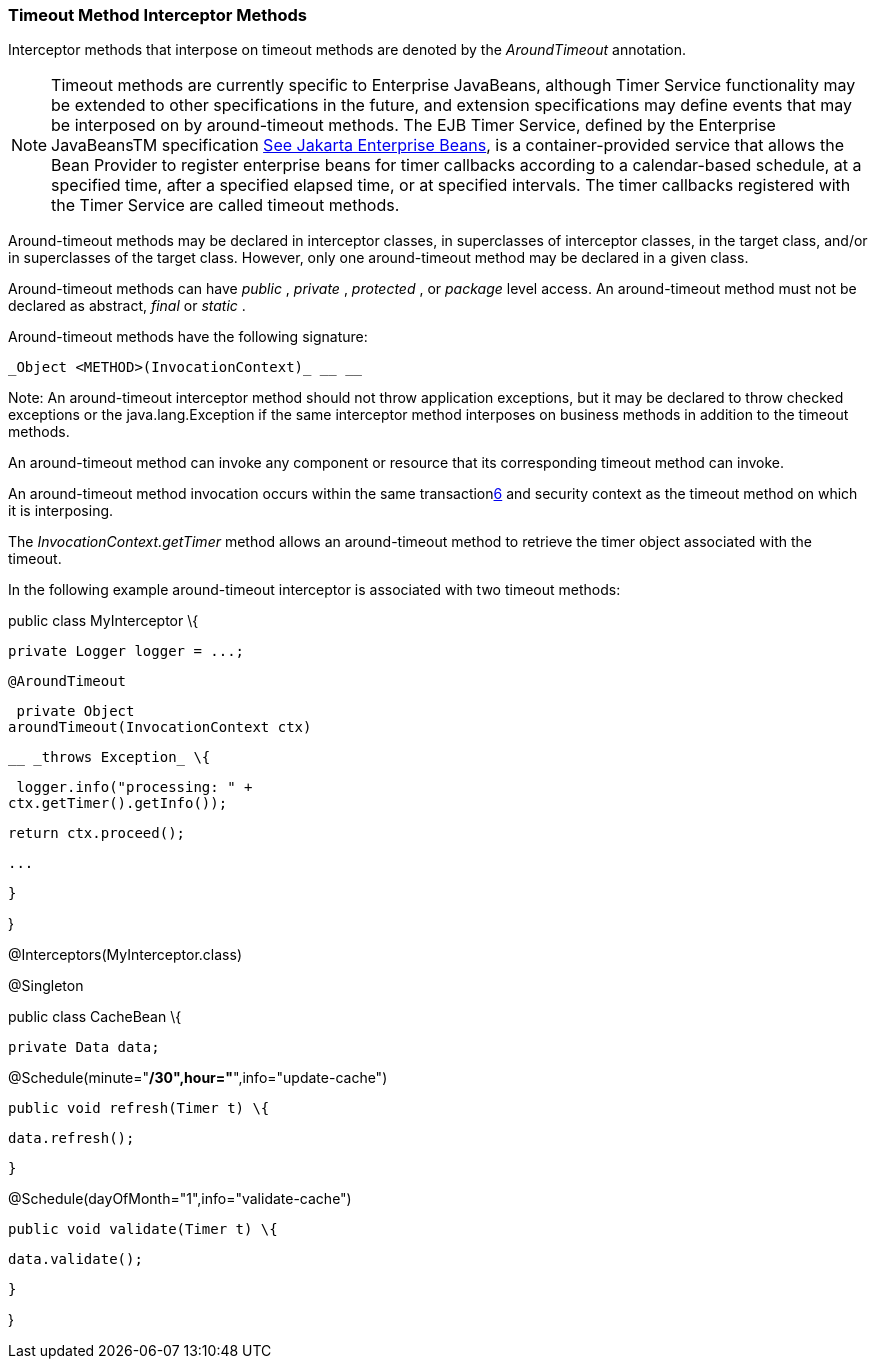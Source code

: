 ////
*******************************************************************
* Copyright (c) 2019 Eclipse Foundation
*
* This specification document is made available under the terms
* of the Eclipse Foundation Specification License v1.0, which is
* available at https://www.eclipse.org/legal/efsl.php.
*******************************************************************
////

[[timeout_method_interceptor_methods]]
=== Timeout Method Interceptor Methods

Interceptor methods that interpose on timeout
methods are denoted by the _AroundTimeout_ annotation.

NOTE: Timeout methods are currently specific
to Enterprise JavaBeans, although Timer Service functionality may be
extended to other specifications in the future, and extension
specifications may define events that may be interposed on by
around-timeout methods. The EJB Timer Service, defined by the Enterprise
JavaBeansTM specification link:intercept.html#a542[See
Jakarta Enterprise Beans, version 4.0.
https://jakarta.ee/specifications/enterprise-beans/4.0/.], is a container-provided service
that allows the Bean Provider to register enterprise beans for timer
callbacks according to a calendar-based schedule, at a specified time,
after a specified elapsed time, or at specified intervals. The timer
callbacks registered with the Timer Service are called timeout methods.

Around-timeout methods may be declared in
interceptor classes, in superclasses of interceptor classes, in the
target class, and/or in superclasses of the target class. However, only
one around-timeout method may be declared in a given class.

Around-timeout methods can have _public_ ,
_private_ , _protected_ , or _package_ level access. An around-timeout
method must not be declared as abstract, _final_ or _static_ .

Around-timeout methods have the following
signature:

 _Object <METHOD>(InvocationContext)_ __ __

Note: An around-timeout interceptor method
should not throw application exceptions, but it may be declared to throw
checked exceptions or the java.lang.Exception if the same interceptor
method interposes on business methods in addition to the timeout
methods.

An around-timeout method can invoke any
component or resource that its corresponding timeout method can invoke.

An around-timeout method invocation occurs
within the same transactionlink:#a572[6] and security context
as the timeout method on which it is interposing.

The _InvocationContext.getTimer_ method
allows an around-timeout method to retrieve the timer object associated
with the timeout.

In the following example around-timeout
interceptor is associated with two timeout methods:

public class MyInterceptor \{



 private Logger logger = ...;



 @AroundTimeout

 private Object
aroundTimeout(InvocationContext ctx)

 __ _throws Exception_ \{

 logger.info("processing: " +
ctx.getTimer().getInfo());

 return ctx.proceed();

 ...

 }

}



@Interceptors(MyInterceptor.class)

@Singleton

public class CacheBean \{



 private Data data;




@Schedule(minute="*/30",hour="*",info="update-cache")

 public void refresh(Timer t) \{

 data.refresh();

 }




@Schedule(dayOfMonth="1",info="validate-cache")

 public void validate(Timer t) \{

 data.validate();

 }



}
